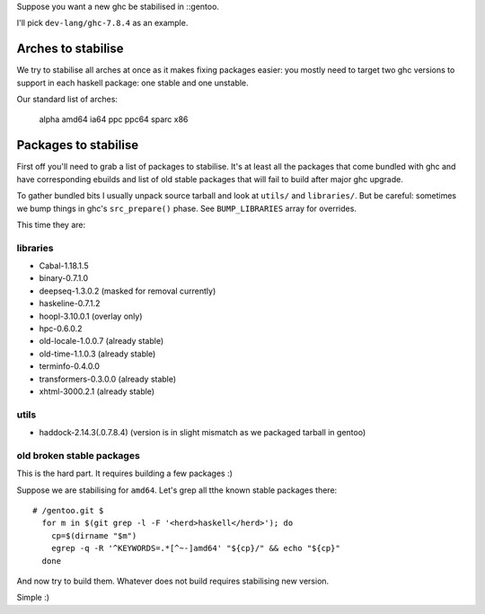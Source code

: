 Suppose you want a new ghc be stabilised in ::gentoo.

I'll pick ``dev-lang/ghc-7.8.4`` as an example.

Arches to stabilise
===================

We try to stabilise all arches at once as it makes
fixing packages easier: you mostly need to target
two ghc versions to support in each haskell package:
one stable and one unstable.

Our standard list of arches:

    alpha amd64 ia64 ppc ppc64 sparc x86

Packages to stabilise
=====================

First off you'll need to grab a list of packages to stabilise.
It's at least all the packages that come bundled with ghc
and have corresponding ebuilds and list of old stable packages
that will fail to build after major ghc upgrade.

To gather bundled bits I usually unpack source tarball and look
at ``utils/`` and ``libraries/``. But be careful: sometimes
we bump things in ghc's ``src_prepare()`` phase. See ``BUMP_LIBRARIES`` array
for overrides.

This time they are:

libraries
---------

- Cabal-1.18.1.5
- binary-0.7.1.0
- deepseq-1.3.0.2 (masked for removal currently)
- haskeline-0.7.1.2
- hoopl-3.10.0.1 (overlay only)
- hpc-0.6.0.2
- old-locale-1.0.0.7 (already stable)
- old-time-1.1.0.3 (already stable)
- terminfo-0.4.0.0
- transformers-0.3.0.0 (already stable)
- xhtml-3000.2.1 (already stable)

utils
-----

- haddock-2.14.3(.0.7.8.4) (version is in slight mismatch as we packaged tarball in gentoo)

old broken stable packages
--------------------------

This is the hard part. It requires building a few packages :)

Suppose we are stabilising for ``amd64``. Let's grep all tthe known stable
packages there:

::

  # /gentoo.git $
    for m in $(git grep -l -F '<herd>haskell</herd>'); do
      cp=$(dirname "$m")
      egrep -q -R '^KEYWORDS=.*[^~-]amd64' "${cp}/" && echo "${cp}"
    done

And now try to build them. Whatever does not build requires stabilising new version.

Simple :)
